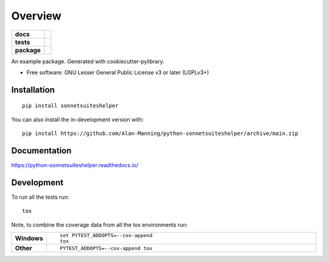 ========
Overview
========

.. start-badges

.. list-table::
    :stub-columns: 1

    * - docs
      - |docs|
    * - tests
      - | |github-actions|
        | |codecov|
    * - package
      - | |version| |wheel| |supported-versions| |supported-implementations|
        | |commits-since|
.. |docs| image:: https://readthedocs.org/projects/python-sonnetsuiteshelper/badge/?style=flat
    :target: https://python-sonnetsuiteshelper.readthedocs.io/
    :alt: Documentation Status

.. |github-actions| image:: https://github.com/Alan-Manning/python-sonnetsuiteshelper/actions/workflows/github-actions.yml/badge.svg
    :alt: GitHub Actions Build Status
    :target: https://github.com/Alan-Manning/python-sonnetsuiteshelper/actions

.. |codecov| image:: https://codecov.io/gh/Alan-Manning/python-sonnetsuiteshelper/branch/main/graphs/badge.svg?branch=main
    :alt: Coverage Status
    :target: https://app.codecov.io/github/Alan-Manning/python-sonnetsuiteshelper

.. |version| image:: https://img.shields.io/pypi/v/sonnetsuiteshelper.svg
    :alt: PyPI Package latest release
    :target: https://pypi.org/project/sonnetsuiteshelper

.. |wheel| image:: https://img.shields.io/pypi/wheel/sonnetsuiteshelper.svg
    :alt: PyPI Wheel
    :target: https://pypi.org/project/sonnetsuiteshelper

.. |supported-versions| image:: https://img.shields.io/pypi/pyversions/sonnetsuiteshelper.svg
    :alt: Supported versions
    :target: https://pypi.org/project/sonnetsuiteshelper

.. |supported-implementations| image:: https://img.shields.io/pypi/implementation/sonnetsuiteshelper.svg
    :alt: Supported implementations
    :target: https://pypi.org/project/sonnetsuiteshelper

.. |commits-since| image:: https://img.shields.io/github/commits-since/Alan-Manning/python-sonnetsuiteshelper/v0.0.0.svg
    :alt: Commits since latest release
    :target: https://github.com/Alan-Manning/python-sonnetsuiteshelper/compare/v0.0.0...main



.. end-badges

An example package. Generated with cookiecutter-pylibrary.

* Free software: GNU Lesser General Public License v3 or later (LGPLv3+)

Installation
============

::

    pip install sonnetsuiteshelper

You can also install the in-development version with::

    pip install https://github.com/Alan-Manning/python-sonnetsuiteshelper/archive/main.zip


Documentation
=============


https://python-sonnetsuiteshelper.readthedocs.io/


Development
===========

To run all the tests run::

    tox

Note, to combine the coverage data from all the tox environments run:

.. list-table::
    :widths: 10 90
    :stub-columns: 1

    - - Windows
      - ::

            set PYTEST_ADDOPTS=--cov-append
            tox

    - - Other
      - ::

            PYTEST_ADDOPTS=--cov-append tox
